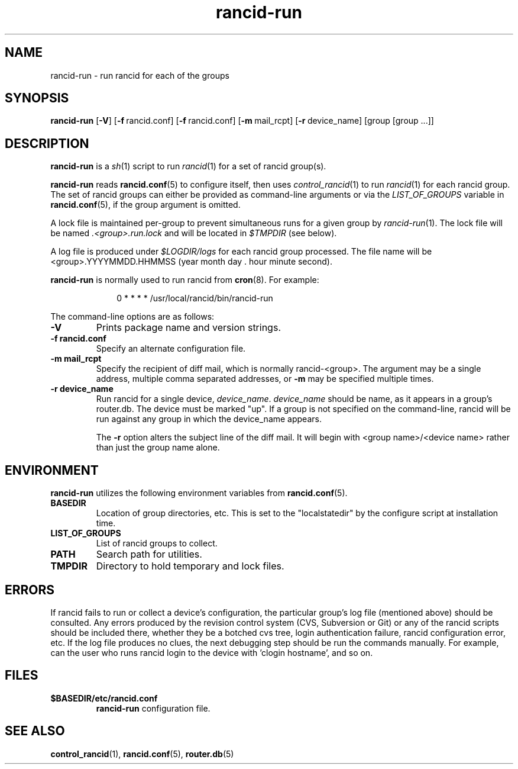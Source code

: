 .\"
.hys 50
.TH "rancid-run" "1" "10 June 2013"
.SH NAME
rancid-run \- run rancid for each of the groups
.SH SYNOPSIS
.B rancid-run
[\fB\-V\fR] [\c
.BI \-f\ \c
rancid.conf]\ \c
[\c
.BI \-f\ \c
rancid.conf]\ \c
[\c
.BI \-m\ \c
mail_rcpt]\ \c
[\c
.BI \-r\ \c
device_name]\ \c
[group [group ...]]
.SH DESCRIPTION
.B rancid-run
is a
.IR sh (1)
script to run
.IR rancid (1)
for a set of rancid group(s).
.PP
.B rancid-run
reads
.BR rancid.conf (5)
to configure itself, then uses
.IR control_rancid (1)
to run
.IR rancid (1)
for each rancid group.  The set of rancid groups can either be provided
as command-line arguments or via the
.I LIST_OF_GROUPS
variable in
.BR rancid.conf (5),
if the group argument is omitted.
.PP
A lock file is maintained per-group to prevent simultaneous runs for a given
group by
.IR rancid-run (1).
The lock file will be named
.IR .<group>.run.lock
and will be located in
.IR $TMPDIR
(see below).
.PP
A log file is produced under
.IR $LOGDIR/logs
for each rancid group processed.  The file name will be <group>.YYYYMMDD.HHMMSS
(year month day . hour minute second).
.PP
.B rancid-run
is normally used to run rancid from
.BR cron (8).
For example:
.PP
.in +1i
.nf
0 * * * *      /usr/local/rancid/bin/rancid-run
.fi
.in -1i
.\"
.PP
.\"
The command-line options are as follows:
.TP
.B \-V
Prints package name and version strings.
.TP
.B \-f rancid.conf
Specify an alternate configuration file.
.TP
.B \-m mail_rcpt
Specify the recipient of diff mail, which is normally rancid-<group>.  The
argument may be a single address, multiple comma separated addresses, or
.B \-m
may be specified multiple times.
.\"
.TP
.B \-r device_name
Run rancid for a single device,
.IR device_name .
.IR device_name
should be name, as it appears in a group's router.db.  The device must be
marked "up".  If a group is not specified on the command-line, rancid will
be run against any group in which the device_name appears.
.sp
The 
.B \-r
option alters the subject line of the diff mail.  It will begin
with <group name>/<device name> rather than just the group name alone.
.\"
.SH ENVIRONMENT
.B rancid-run
utilizes the following environment variables from
.BR rancid.conf (5).
.\"
.TP
.B BASEDIR
Location of group directories, etc.  This is set to the "localstatedir"
by the configure script at installation time.
.\"
.TP
.B LIST_OF_GROUPS
List of rancid groups to collect.
.\"
.TP
.B PATH
Search path for utilities.
.\"
.TP
.B TMPDIR
Directory to hold temporary and lock files.
.SH ERRORS
If rancid fails to run or collect a device's configuration, the particular
group's log file (mentioned above) should be consulted.  Any errors produced
by the revision control system (CVS, Subversion or Git) or any of the rancid
scripts should be included there, whether they be a botched cvs tree, login
authentication failure, rancid configuration error, etc.
If the log file produces no clues, the next debugging step should be run the
commands manually.  For example, can the user who runs rancid login to the
device with 'clogin hostname', and so on.
.BR 
.SH FILES
.TP
.B $BASEDIR/etc/rancid.conf
.B rancid-run
configuration file.
.El
.SH "SEE ALSO"
.BR control_rancid (1),
.BR rancid.conf (5),
.BR router.db (5)
